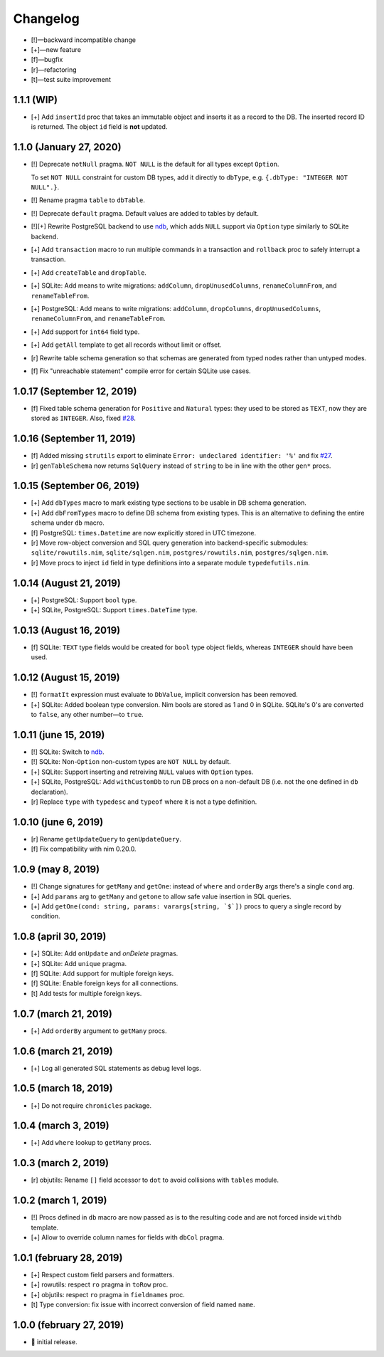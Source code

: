 *********
Changelog
*********

-   [!]—backward incompatible change
-   [+]—new feature
-   [f]—bugfix
-   [r]—refactoring
-   [t]—test suite improvement


1.1.1 (WIP)
===========

-   [+] Add ``insertId`` proc that takes an immutable object and inserts it as a record to the DB. The inserted record ID is returned. The object ``id`` field is **not** updated.


1.1.0 (January 27, 2020)
========================

-   [!] Deprecate ``notNull`` pragma. ``NOT NULL`` is the default for all types except ``Option``.

    To set ``NOT NULL`` constraint for custom DB types, add it directly to ``dbType``, e.g. ``{.dbType: "INTEGER NOT NULL".}``.

-   [!] Rename pragma ``table`` to ``dbTable``.
-   [!] Deprecate ``default`` pragma. Default values are added to tables by default.
-   [!][+] Rewrite PostgreSQL backend to use `ndb <https://github.com/xzfc/ndb.nim>`__, which adds ``NULL`` support via ``Option`` type similarly to SQLite backend.
-   [+] Add ``transaction`` macro to run multiple commands in a transaction and ``rollback`` proc to safely interrupt a transaction.
-   [+] Add ``createTable`` and ``dropTable``.
-   [+] SQLite: Add means to write migrations: ``addColumn``, ``dropUnusedColumns``, ``renameColumnFrom``, and ``renameTableFrom``.
-   [+] PostgreSQL: Add means to write migrations: ``addColumn``, ``dropColumns``, ``dropUnusedColumns``, ``renameColumnFrom``, and ``renameTableFrom``.
-   [+] Add support for ``int64`` field type.
-   [+] Add ``getAll`` template to get all records without limit or offset.
-   [r] Rewrite table schema generation so that schemas are generated from typed nodes rather than untyped modes.
-   [f] Fix "unreachable statement" compile error for certain SQLite use cases.


1.0.17 (September 12, 2019)
===========================

-   [f] Fixed table schema generation for ``Positive`` and ``Natural`` types: they used to be stored as ``TEXT``, now they are stored as ``INTEGER``. Also, fixed `#28 <https://github.com/moigagoo/norm/issues/28>`__.


1.0.16 (September 11, 2019)
===========================

-   [f] Added missing ``strutils`` export to eliminate ``Error: undeclared identifier: '%'`` and fix `#27 <https://github.com/moigagoo/norm/issues/27>`__.
-   [r] ``genTableSchema`` now returns ``SqlQuery`` instead of ``string`` to be in line with the other ``gen*`` procs.


1.0.15 (September 06, 2019)
===========================

-   [+] Add ``dbTypes`` macro to mark existing type sections to be usable in DB schema generation.
-   [+] Add ``dbFromTypes`` macro to define DB schema from existing types. This is an alternative to defining the entire schema under ``db`` macro.
-   [f] PostgreSQL: ``times.Datetime`` are now explicitly stored in UTC timezone.
-   [r] Move row-object conversion and SQL query generation into backend-specific submodules: ``sqlite/rowutils.nim``, ``sqlite/sqlgen.nim``, ``postgres/rowutils.nim``, ``postgres/sqlgen.nim``.
-   [r] Move procs to inject ``id`` field in type definitions into a separate module ``typedefutils.nim``.


1.0.14 (August 21, 2019)
========================

-   [+] PostgreSQL: Support ``bool`` type.
-   [+] SQLite, PostgreSQL: Support ``times.DateTime`` type.


1.0.13 (August 16, 2019)
========================

-   [f] SQLite: ``TEXT`` type fields would be created for ``bool`` type object fields, whereas ``INTEGER`` should have been used.


1.0.12 (August 15, 2019)
========================

-   [!] ``formatIt`` expression must evaluate to ``DbValue``, implicit conversion has been removed.
-   [+] SQLite: Added boolean type conversion. Nim bools are stored as 1 and 0 in SQLite. SQLite's 0's are converted to ``false``, any other number—to ``true``.


1.0.11 (june 15, 2019)
======================

-   [!] SQLite: Switch to `ndb <https://github.com/xzfc/ndb.nim>`__.
-   [!] SQLite: Non-``Option`` non-custom types are ``NOT NULL`` by default.
-   [+] SQLite: Support inserting and retreiving ``NULL`` values with ``Option`` types.
-   [+] SQLite, PostgreSQL: Add ``withCustomDb`` to run DB procs on a non-default DB (i.e. not the one defined in ``db`` declaration).
-   [r] Replace ``type`` with ``typedesc`` and ``typeof`` where it is not a type definition.


1.0.10 (june 6, 2019)
=====================

-   [r] Rename ``getUpdateQuery`` to ``genUpdateQuery``.
-   [f] Fix compatibility with nim 0.20.0.


1.0.9 (may 8, 2019)
===================

-   [!] Change signatures for ``getMany`` and ``getOne``: instead of ``where`` and ``orderBy`` args there's a single ``cond`` arg.
-   [+] Add ``params`` arg to ``getMany`` and ``getone`` to allow safe value insertion in SQL queries.
-   [+] Add ``getOne(cond: string, params: varargs[string, `$`])`` procs to query a single record by condition.


1.0.8 (april 30, 2019)
======================

-   [+] SQLite: Add ``onUpdate`` and `onDelete` pragmas.
-   [+] SQLite: Add ``unique`` pragma.
-   [f] SQLite: Add support for multiple foreign keys.
-   [f] SQLite: Enable foreign keys for all connections.
-   [t] Add tests for multiple foreign keys.


1.0.7 (march 21, 2019)
======================

-   [+] Add ``orderBy`` argument to ``getMany`` procs.


1.0.6 (march 21, 2019)
======================

-   [+] Log all generated SQL statements as debug level logs.


1.0.5 (march 18, 2019)
======================

-   [+] Do not require ``chronicles`` package.


1.0.4 (march 3, 2019)
=====================

-   [+] Add ``where`` lookup to ``getMany`` procs.


1.0.3 (march 2, 2019)
=====================

-   [r] objutils: Rename ``[]`` field accessor to ``dot`` to avoid collisions with ``tables`` module.


1.0.2 (march 1, 2019)
=====================

-   [!] Procs defined in ``db`` macro are now passed as is to the resulting code and are not forced inside ``withdb`` template.
-   [+] Allow to override column names for fields with ``dbCol`` pragma.


1.0.1 (february 28, 2019)
=========================

-   [+] Respect custom field parsers and formatters.
-   [+] rowutils: respect ``ro`` pragma in ``toRow`` proc.
-   [+] objutils: respect ``ro`` pragma in ``fieldnames`` proc.
-   [t] Type conversion: fix issue with incorrect conversion of field named ``name``.


1.0.0 (february 27, 2019)
=========================

-   🎉 initial release.
